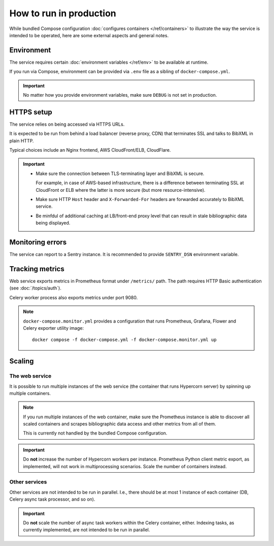 ========================
How to run in production
========================

While bundled Compose configuration
:doc:`configures containers </ref/containers>`
to illustrate the way the service is intended to be operated,
here are some external aspects and general notes.

.. seealso:: :rfp:req:`6`

Environment
===========

The service requires
certain :doc:`environment variables </ref/env>`
to be available at runtime.

If you run via Compose, environment can be provided via ``.env`` file
as a sibling of ``docker-compose.yml``.

.. important:: No matter how you provide environment variables,
               make sure ``DEBUG`` is not set in production.

HTTPS setup
===========

The service relies on being accessed via HTTPS URLs.

It is expected to be run from behind a load balancer (reverse proxy, CDN)
that terminates SSL and talks to BibXML in plain HTTP.

Typical choices include an Nginx frontend,
AWS CloudFront/ELB, CloudFlare.

.. important::

   - Make sure the connection between TLS-terminating layer
     and BibXML is secure.

     For example, in case of AWS-based infrastructure,
     there is a difference between terminating SSL at CloudFront or ELB
     where the latter is more secure (but more resource-intensive).

   - Make sure HTTP ``Host`` header and ``X-Forwarded-For`` headers
     are forwarded accurately to BibXML service.

   - Be minfdul of additional caching at LB/front-end proxy level
     that can result in stale bibliographic data being displayed.


Monitoring errors
=================

The service can report to a Sentry instance.
It is recommended to provide ``SENTRY_DSN`` environment variable.


Tracking metrics
================

Web service exports metrics in Prometheus format under ``/metrics/`` path.
The path requires HTTP Basic authentication (see :doc:`/topics/auth`).

Celery worker process also exports metrics under port 9080.


.. note::

   ``docker-compose.monitor.yml`` provides a configuration that runs
   Prometheus, Grafana, Flower and Celery exporter utility image::
   
       docker compose -f docker-compose.yml -f docker-compose.monitor.yml up
   
   .. seealso:: :doc:`/ref/containers`


Scaling
=======

The web service
---------------

It is possible to run multiple instances of the web service
(the container that runs Hypercorn server)
by spinning up multiple containers.

.. note::

   If you run multiple instances of the web container,
   make sure the Prometheus instance is able to discover all scaled containers
   and scrapes bibliographic data access and other metrics
   from all of them.
  
   This is currently not handled by the bundled Compose configuration.

.. important:: Do **not** increase the number of Hypercorn workers
               per instance. Prometheus Python client metric export,
               as implemented, will not work in multiprocessing scenarios.
               Scale the number of containers instead.

Other services
--------------

Other services are not intended to be run in parallel.
I.e., there should be at most 1 instance of each container
(DB, Celery async task processor, and so on).

.. important:: Do **not** scale the number of async task workers
               within the Celery container, either.
               Indexing tasks, as currently implemented,
               are not intended to be run in parallel.
